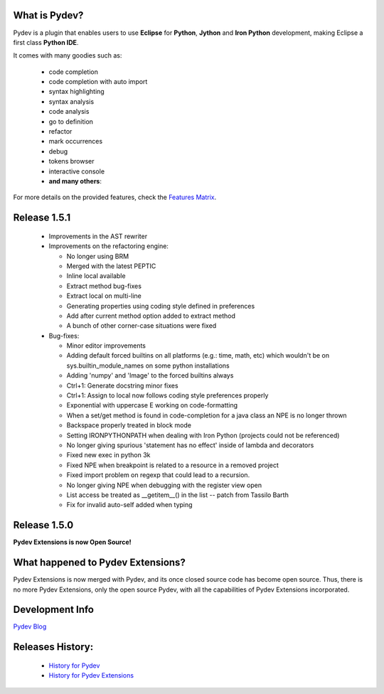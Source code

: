 What is Pydev?
=================

.. _Features Matrix: manual_adv_features.html
.. _History for Pydev Extensions: history_pydev_extensions.html
.. _History for Pydev: history_pydev.html
.. _Pydev Blog: http://pydev.blogspot.com/

Pydev is a plugin that enables users to use **Eclipse** for **Python**, **Jython** and **Iron Python** development, making Eclipse a first class **Python IDE**.

It comes with many goodies such as:

 * code completion
 * code completion with auto import
 * syntax highlighting
 * syntax analysis
 * code analysis
 * go to definition
 * refactor
 * mark occurrences
 * debug
 * tokens browser
 * interactive console
 * **and many others**:

For more details on the provided features, check the `Features Matrix`_.


Release 1.5.1
===============

 * Improvements in the AST rewriter
 * Improvements on the refactoring engine:
 
   * No longer using BRM
   * Merged with the latest PEPTIC
   * Inline local available
   * Extract method bug-fixes
   * Extract local on multi-line
   * Generating properties using coding style defined in preferences
   * Add after current method option added to extract method
   * A bunch of other corner-case situations were fixed
	
 * Bug-fixes:
 
   * Minor editor improvements
   * Adding default forced builtins on all platforms (e.g.: time, math, etc) which wouldn't be on sys.builtin_module_names on some python installations
   * Adding 'numpy' and 'Image' to the forced builtins always
   * Ctrl+1: Generate docstring minor fixes
   * Ctrl+1: Assign to local now follows coding style preferences properly
   * Exponential with uppercase E working on code-formatting
   * When a set/get method is found in code-completion for a java class an NPE is no longer thrown
   * Backspace properly treated in block mode
   * Setting IRONPYTHONPATH when dealing with Iron Python (projects could not be referenced)
   * No longer giving spurious 'statement has no effect' inside of lambda and decorators
   * Fixed new exec in python 3k
   * Fixed NPE when breakpoint is related to a resource in a removed project
   * Fixed import problem on regexp that could lead to a recursion.
   * No longer giving NPE when debugging with the register view open
   * List access be treated as __getitem__() in the list -- patch from Tassilo Barth
   * Fix for invalid auto-self added when typing

Release 1.5.0
===============

**Pydev Extensions is now Open Source!**


What happened to Pydev Extensions?
====================================


Pydev Extensions is now merged with Pydev, and its once closed source code has become open source. Thus,
there is no more Pydev Extensions, only the open source Pydev, with all the capabilities of Pydev Extensions
incorporated.

Development Info
====================================

`Pydev Blog`_

Releases History:
==================

 * `History for Pydev`_
 * `History for Pydev Extensions`_

 